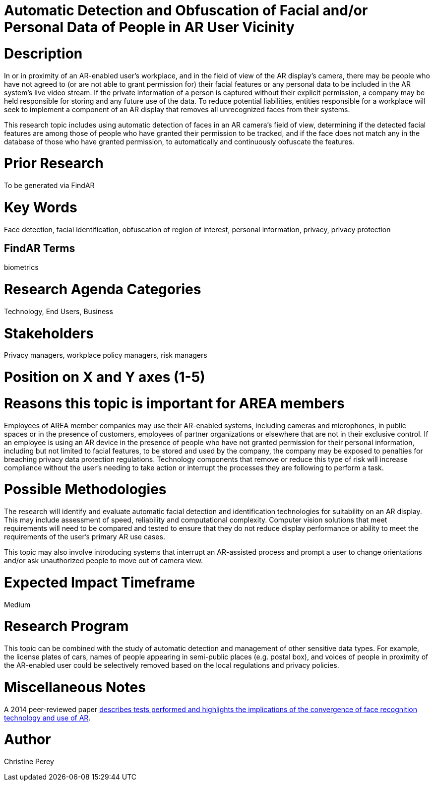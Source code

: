 [[ra-Tcomputervision5-obfuscationoffacialdata]]

# Automatic Detection and Obfuscation of Facial and/or Personal Data of People in AR User Vicinity

# Description
In or in proximity of an AR-enabled user's workplace, and in the field of view of the AR display's camera, there may be people who have not agreed to (or are not able to grant permission for) their facial features or any personal data to be included in the AR system's live video stream. If the private information of a person is captured without their explicit permission, a company may be held responsible for storing and any future use of the data. To reduce potential liabilities, entities responsible for a workplace will seek to implement a component of an AR display that removes all unrecognized faces from their systems.

This research topic includes using automatic detection of faces in an AR camera's field of view, determining if the detected facial features are among those of people who have granted their permission to be tracked, and if the face does not match any in the database of those who have granted permission, to automatically and continuously obfuscate the features.

# Prior Research
To be generated via FindAR

# Key Words
Face detection, facial identification, obfuscation of region of interest, personal information, privacy, privacy protection

## FindAR Terms
biometrics

# Research Agenda Categories
Technology, End Users, Business

# Stakeholders
Privacy managers, workplace policy managers, risk managers

# Position on X and Y axes (1-5)

# Reasons this topic is important for AREA members
Employees of AREA member companies may use their AR-enabled systems, including cameras and microphones, in public spaces or in the presence of customers, employees of partner organizations or elsewhere that are not in their exclusive control. If an employee is using an AR device in the presence of people who have not granted permission for their personal information, including but not limited to facial features, to be stored and used by the company, the company may be exposed to penalties for breaching privacy data protection regulations. Technology components that remove or reduce this type of risk will increase compliance without the user's needing to take action or interrupt the processes they are following to perform a task.

# Possible Methodologies
The research will identify and evaluate automatic facial detection and identification technologies for suitability on an AR display. This may include assessment of speed, reliability and computational complexity. Computer vision solutions that meet requirements will need to be compared and tested to ensure that they do not reduce display performance or ability to meet the requirements of the user's primary AR use cases.

This topic may also involve introducing systems that interrupt an AR-assisted process and prompt a user to change orientations and/or ask unauthorized people to move out of camera view.

# Expected Impact Timeframe
Medium

# Research Program
This topic can be combined with the study of automatic detection and management of other sensitive data types. For example, the license plates of cars, names of people appearing in semi-public places (e.g. postal box), and voices of people in proximity of the AR-enabled user could be selectively removed based on the local regulations and privacy policies.

# Miscellaneous Notes
A 2014 peer-reviewed paper https://www.researchgate.net/publication/323372332_Face_Recognition_and_Privacy_in_the_Age_of_Augmented_Reality[describes tests performed and highlights the implications of the convergence of face recognition technology and use of AR].

# Author
Christine Perey
